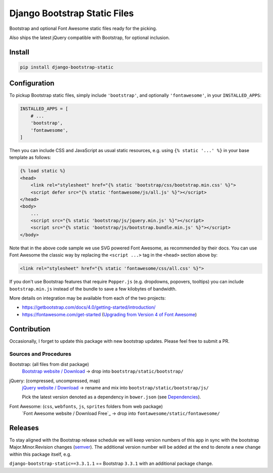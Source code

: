 ==============================================
Django Bootstrap Static Files |latest-version|
==============================================

|bootstrap| |jquery| |fontawesome|

Bootstrap and optional Font Awesome static files ready for the picking.

Also ships the latest jQuery compatible with Bootstrap, for optional inclusion.

.. |latest-version| image:: https://img.shields.io/pypi/v/django-bootstrap-static.svg
   :alt: Latest version on PyPI
   :target: https://pypi.python.org/pypi/django-bootstrap-static
.. |bootstrap| image:: https://img.shields.io/badge/Bootstrap-v4.0.0-563d7c.svg
   :alt: Bootstrap 4.0.0
   :target: https://getbootstrap.com/
.. |jquery| image:: https://img.shields.io/badge/jQuery-v3.3.1-0769ad.svg
   :alt: jQuery 3.3.1
   :target: https://jquery.com/
.. |fontawesome| image:: https://img.shields.io/badge/Font_Awesome-v5.0.6-1c9a71.svg
   :alt: Font Awesome 5.0.6
   :target: https://fontawesome.com/icons?m=free

Install
=======

.. code-block:: bash

    pip install django-bootstrap-static

Configuration
=============

To pickup Bootstrap static files, simply include ``'bootstrap'``, and optionally
``'fontawesome'``, in your ``INSTALLED_APPS``:

.. code-block:: python

    INSTALLED_APPS = [
        # ...
        'bootstrap',
        'fontawesome',
    ]

Then you can include CSS and JavaScript as usual static resources, e.g. using
``{% static '...' %}`` in your base template as follows:

.. code-block:: django

    {% load static %}
    <head>
        <link rel="stylesheet" href="{% static 'bootstrap/css/bootstrap.min.css' %}">
        <script defer src="{% static 'fontawesome/js/all.js' %}"></script>
    </head>
    <body>
        ...
        <script src="{% static 'bootstrap/js/jquery.min.js' %}"></script>
        <script src="{% static 'bootstrap/js/bootstrap.bundle.min.js' %}"></script>
    </body>

Note that in the above code sample we use SVG powered Font Awesome, as
recommended by their docs.  You can use Font Awesome the classic way by
replacing the ``<script ...>`` tag in the ``<head>`` section above by:

.. code-block:: django

    <link rel="stylesheet" href="{% static 'fontawesome/css/all.css' %}">

If you don't use Bootstrap features that require ``Popper.js`` (e.g. dropdowns,
popovers, tooltips) you can include ``bootstrap.min.js`` instead of the bundle
to save a few kilobytes of bandwidth.

More details on integration may be available from each of the two projects:

- https://getbootstrap.com/docs/4.0/getting-started/introduction/
- https://fontawesome.com/get-started (`Upgrading from Version 4 of Font Awesome`_)

.. _Upgrading from Version 4 of Font Awesome:
    https://fontawesome.com/get-started/web-fonts-with-css#upgrading

Contribution
============

Occasionally, I forget to update this package with new bootstrap updates.
Please feel free to submit a PR.

Sources and Procedures
----------------------

Bootstrap: (all files from dist package)
    `Bootstrap website / Download`_ -> drop into ``bootstrap/static/bootstrap/``
jQuery: (compressed, uncompressed, map)
    `jQuery website / Download`_ -> rename and mix into ``bootstrap/static/bootstrap/js/``

    Pick the latest version denoted as a dependency in ``bower.json`` (see `Dependencies`_).
Font Awesome: (``css``, ``webfonts``, ``js``, ``sprites`` folders from web package)
    `Font Awesome website / Download Free`_ -> drop into ``fontawesome/static/fontawesome/``

.. _Bootstrap website / Download: https://getbootstrap.com/
.. _jQuery website / Download: https://jquery.com/download/
.. _Dependencies: https://getbootstrap.com/docs/4.0/getting-started/javascript/
.. _Font Awesome website / Download Font Awesome Free (For the Web): https://fontawesome.com/

Releases
========

To stay aligned with the Bootstrap release schedule we will keep version
numbers of this app in sync with the bootstrap Major.Minor.Revision changes
(`semver`_).  The additional version number will be added at the end to denote
a new change within this package itself, e.g.

``django-bootstrap-static==3.3.1.1`` == Bootstrap ``3.3.1`` with an additional
package change.

.. _semver: https://semver.org/

